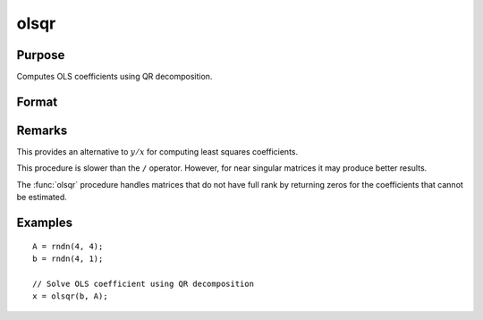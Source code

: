 
olsqr
==============================================

Purpose
----------------

Computes OLS coefficients using QR decomposition.

Format
----------------
.. function:: b = olsqr(depvar, indepvars)

    :param depvar: dependent variable
    :type depvar: Nx1 vector

    :param indepvars: independent variables
    :type indepvars: NxP matrix

    :return b: least squares estimates of
        regression of *depvar* on *indepvars*. If *depvar* does not have full
        rank, then the coefficients that cannot be
        estimated will be zero.

    :rtype b: Px1 vector

Remarks
-------

This provides an alternative to :math:`y/x` for computing least squares
coefficients.

This procedure is slower than the ``/`` operator. However, for near singular
matrices it may produce better results.

The :func:`olsqr` procedure handles matrices that do not have full rank by returning zeros for
the coefficients that cannot be estimated.


Examples
----------------

::

    A = rndn(4, 4);
    b = rndn(4, 1);

    // Solve OLS coefficient using QR decomposition
    x = olsqr(b, A);

.. seealso:: Functions :func:`ols`, :func:`olsqr2`, :func:`orth`, :func:`qqr`
